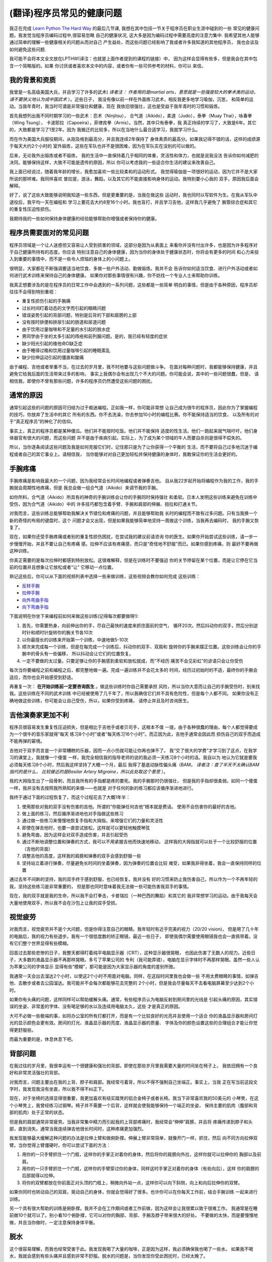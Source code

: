 =================================
(翻译)程序员常见的健康问题
=================================

我正在完成 `Learn Python The Hard Way`_ 的最后几节课,
我想在其中包括一节关于程序员在职业生涯中碰到的一些
常见的健康问题。我发觉当程序员编码过程中,很容易忽略
自己的健康状况, 这大多是因为编码过程中需要高度的注意力集中.
我希望其他人能够通过简单的理解一些健康相关的问题从而对自己
产生益处，而这些问题已经影响了我或者许多我知道的其他程序员，
我也会谈及如何避免这些问题.

我可能不会将本文全文放在LPTHW(译注：也就是上面作者提到的课程的链接）中，
因为这样会显得有些多，但是我会在其中包含一个简略版的。如果
你讨厌或者喜欢本文中的内容，或者你有一些可供参考的材料，你可以
来信。

我的背景和资质
==============

我曾是一名高级美国大兵，并且学习了许多的武术( *译者注：
作者用的是martial arts，意思就是一些强度较大的拳术类的运动，请不要狭义地认为成中国武术* ）。近些日子，
我没有像以前一样在外面练习武术，相反我更多地学习瑜伽，沉思，
和简单的运动。当我年青时，我当时可谓是非常强壮和健康，现在
我依旧很强壮，这也是受益于我年青时的习惯和锻炼。

首先我想列出我不同时期学习的一些武术：忍术（Ninjitsu），
合气道（Aikido），柔道（Judo），泰拳（Muay Thai），咏春拳（Wing Tsung），
卡波耶拉（Capoeira），菲律宾拳（Arnis）。当然，其中只有泰拳，我
真正持续的学习了，大致是6年。其它的，大致都是学习了1至2年。因为
我搬迁的比较多，所以在当地什么最合适学习，我就学习什么。

而在作为美国大兵服役期间，从刚及格到最高分，并且我连续2年保持了
身体素质的最高分。如果我记得不错的话，这样的成绩源于每天大约2个小时的
室外锻炼，这些在军队也并不是很困难，因为在军队实在没别的可以做的。

后来，无论我外出锻炼或者不锻炼，
我的生活中一直保持着几乎相同的体重，灵活性和体力，也就是说我没法
告诉你如何减肥的决窍。能够保持这样，大致不可能是遗传的原因，所以
你可以考虑我的一些适合你生活的建议来改善自己。

我上面已经说过，随着我年龄的增长，我愈加喜欢一些比较柔和的运动形式。
我觉得瑜伽是一项很好的运动，因为它并不是大家所说的那样难。我同样喜欢
普拉提，游泳，舞蹈，以及其它的不能直接影响身体的运动。我特别要小心我的
双手，原因我后面会解释。

好了，说了这些大致能够说明我知道一些东西，但是更重要的是，当我在做这些
运动时，我也同时以写软件为生。在我从军队中退役后，我平均一天在编程和
学习上要花去大约8至16个小时。我也盲打，并且学习吉他，这样我几乎避免了
腕管综合症和其它的重复性压迫性损伤。

我期待我的一些如何保持身体健康的经验能够帮助你增强或者保持你的健康。

程序员需要面对的常见问题
============================
程序员领域是一个让人迷惑但又容易让人受到损害的领域，这部分是因为从表面上
来看你并没有付出许多，也是因为许多程序对于自己健康所持有的态度。你应该
特别注意自己的身体健康，因为当你的身体处于健康状态时，你将会有更多的时间
和心力来投入到重要的事情中，而不是一些令人烦恼的身体上的小问题上。

很明显，大家都在不断强调要适当地饮食、多做一些户外活动、勤做锻炼。我并不会
告诉你如何适当饮食、进行户外活动或者如何进行武术训练来保持自己的身体健康。
如果你对那些事情很有兴趣，你不妨找一个专业人士来帮助你训练。

我真正想要涉及的是在程序员的日常工作中会遇到的一系列问题，这些都是一些简单
明白的事情，但是由于各种原因，程序员却往往不会得到特别重视：

* 重复性损伤引起的手腕痛
* 过长时间盯着动态的文字而引起的眼睛问题
* 错误姿势引起的背部问题，特别是后背的下部和肩膀的上部
* 没有按时排便和排尿引起的肠道和尿道问题
* 由于饮用过量咖啡和不足量的水引起的脱水症
* 男同学由于坐的太多引起的痔疮和前列腺问题。是的，我已经有轻度的症状
* 缺少阳光引起的维他命D缺乏症
* 由于睡得过晚和饮用过量咖啡引起的睡眠紊乱
* 缺少拉伸运动引起的僵直和酸痛

由于编程、吉他或者举重不当，在过去的岁月里，我不时地要与这些问题做斗争。
在面对每种问题时，我都能够保持健康，并且避免它给我后面的生活带来过多的影响，
事实上我偶尔会有出现几个不大的问题。你可能会说，其中的一些问题很蠢，但是，
请相信我，即使你不曾有那些问题，许多的程序员仍然遭受这些问题的困扰。

通常的原因
=================
通常引起这些的问题的原因可归结为过于痴迷编程。正如我一样，你可能非常想
让自己成为很牛的程序员，因此你为了掌握编程的技巧，你放弃了生活中的其它
所有的东西。你不去洗澡，你去参加10小时的编程比赛。你不能保持适当的饮食，
以及所有的对于“真正程序员”的神化了的信仰。

事实上，真正的程序员都是某种傻瓜。他们并不能按时吃饭。他们并不能保持
适度的性生活。他们一跑起来就气喘吁吁。他们身体器官有很大的问题，而这些问题
并不是由于疾病引起。实际上，为了成为某个领域的牛人而要自杀则是很得不偿失的。

所以，当你逐条阅读这些问题及我是如何克服它们时，记住那只是为了让你获得一个平衡的
生活，而不要将自己过多地沉迷于编程或者自己的其它事业上。请相信我，
当你能够对对自己更加轻松并保持健康的身体时，我敢保证你的生活会更好的。

手腕疼痛
===========
手腕疼痛是影响我最大的一个问题，因为我经常会长时间地编程或者弹奏吉他。
自从我22岁起开始将编程作为我的工作，我的手腕就会周期性地疼痛，但是
我总会做一组合气道（Aikido）来调节我的手腕。

如你所料，合气道（Aikido）所具有的神奇的手腕训练会让你的手腕同时保持强壮
和柔软。日本人发明这些训练来避免在训练中受伤，因为合气道（Aikido）中的
许多技巧都包含着手臂、手腕和肩部的伸展、扭拉和打通关节。

对我而言，这些训练总能够帮助我解决关节错位和疼痛的问题，并且能够帮助我
长时的编程而不致有过多问题。只有当我换一个新的奇怪的布局的键盘时，这个
问题才会又出现，但是如果我能够简单地坚持一周做这个训练，当我再去编码时，
我的手腕又恢复了。

现在，如果你还受手腕疼痛或者别的重复性损伤困扰，在尝试我的建议前请咨询
你的医生。如果你开始尝试这些训练，请一步一步慢慢开始，并且不要让自己有疼痛
感。拉伸不应该有疼痛感，而只是“奇怪地不舒服”而已。如果你感到疼痛，则
最好不要再做这种训练。

你真正需要的是每次拉伸时都感到特别放松。这很难解释，但是在训练时不要强迫
你的关节停留在某个位置，而是让它停在它当前的位置并且想象让它放松或者“让”
它移动一点位置。

熟记这些后，你可以从下面的视频列表中选择一些来做训练，这些视频会教你如何完成
这些训练：

* `反转手腕`_
* `拉伸手腕`_
* `向外弯曲手指`_
* `向下弯曲手指`_

下面说明在你坐下来编程前如何来做这些训练(记得每次都要做呀!):

1. 首先，你需要热身，向前伸出你的手，尽自己最快的速度来抓住面前的空气，
   循环20次。然后抖动你的双手，然后分别逆时针和顺时针旋转你的腕关节各10次
2. 以你最擅长的训练来开始第一个训练，中速地做5-10次
3. 顺次来完成每一个训练，但是在每完成一个训练后，抖动你的双手、双肩和
   旋转你的手腕来摆正位置。这些训练会让你的手腕中的骨头有一些偏移，
   所以抖动会让它们的位置恢复。
4. 一定不要做的太过量。只要足够让你的手腕感到柔软和放松就成，而“不经历
   痛苦不会见彩虹”的谚语只会让你受伤

每次当你要编程之前和编程之后，都完整地做一遍。完成一遍训练并不会花太多的
时间，经历过初始时的不适，最终你的手腕会适应，而你也会开始感受到舒适。

再重复一次： **在开始训练前一定要咨询医生** 。做这些训练时你自己需要承担
风险，所以当你大意而让自己的手腕受伤时，别来找我。这些训练在不同的武术训练
中已经被使用了几千年了，所以我确信它们并不具有危险性，但是每个人都不同。
如果你没有正确地做这些训练，你可能会让自己受伤，所以，如果你受到疼痛，
请停止并且及时咨询医生。

吉他演奏家更加不利
=====================
程序员很容易发生重复性压迫损失，但是相比于吉他手或者贝司手，这根本不值
一提。由于各种很蠢的理由，每个人都觉得要成为一个很牛的音乐家就得“每天
练习8个小时”或者“每天练习16个小时”。而正因为此，吉他手通常会因此而
损伤自己的双手而造成不能再弹的窘境。

吉他对于双手而言是一个非常糟糕的乐器，因而一点小伤就可能让你再也弹不了。
我“交了很大的学费”才学习到了这点，在我学习的课堂上，我就像一个傻蛋
一样，我完全相信我的指导老师的说的我必须一天练习8个小时的话。我自以为
地认为它就是要我必须每天练习8个小时，然后我这样坚持了大概一个月，最后
我得了基底动脉性偏头痛（BAM， *译者注：查了半天不太确认BAM指代的是什么，
比较接近的是Basilar Artery Migraine，所以此处取这个意思* ）。

我的大拇指生出了一段骨刺，而且我所有的手指都是疼的要死。我的手腕那时仍很强壮，
但是我的手指却很柔弱。如同一个傻蛋一样，我并没有去按照我所熟知的来做——也就是
对于任何的新的练习都应该循序渐进地进行。

我终于通过下面的过程恢复了，而这个过程花去了大概1年半：

1. 使用那些对我的双手没有伤害的吉他。所谓的“你能弹任何吉他”根本就是费话。
   使用不会伤害你的最好的吉他。
2. 做上面的练习，然后循序渐进地也对手指做这些练习
3. 通过做一些练习来慢慢地恢复手指和大拇指，来增强它们的力量和灵活性
4. 即使在弹吉他时，也要一直尝试放松，这样就可以更轻地触摸琴弦
5. 避免弯曲，因为这样会对双手造成伤害，并且引起受伤
6. 通过不断地调整位置和弹奏的方式，我可以不用紧握吉他而快速地移动，
   这样我的大拇指就可以处于一个比较舒服的位置（吉他的背面）
7. 调整吉他的高度，这样我的肩膀和弹奏的双手会感到舒服一些
8. 坚持站立着进行弹奏，尽量避免长时间的坐着弹奏，因为弹奏的位置会比较
   难受，如果我非得坐着，我会一直保持同样的位置

通过去年不间断的坚持，我的双手终于感到舒服，也已经恢复。我并没有
好的习惯来防止我伤害自己，所以作为一个不再年轻的我，坚持这些练习是非常重要的，
但是那也同时意味着我无法做一些可能伤害我双手的事情。

现在，我的双手就是我的生命，所以我不会打拳击，卡普瑞拉（一种巴西的舞蹈）和其它的
我非常想学习的运动。由于我每天会大量地使用双手，所以我不会在沙包上让我的双手受损。

视觉疲劳
==============

对我而言，视觉疲劳并不是个大问题，但是你得注意自己的眼睛。我年轻时有近乎完美的视力（20/20 vision)，
但是用了几十年的电脑后，我的视力有些退步。我有一个很低度数的矫正眼镜，最近一些日子，
即使我偶尔需要使用眼镜我也会一直佩带着。没有它们整个世界显得有些模糊。

回首过去那些悲惨的日子，我整天都得盯着纯平电脑显示器（CRT），这种显示器很晃眼，
也因此伤害了无数人的视力。近些日子，大多数的液晶显示器不再那样晃眼。多亏了苹果公司的
专利（我可能弄错），电脑在显示字体时不再那样晃眼。虽然一些人认为苹果公司的字体显示
显得有些“模糊”，那可能是因为大家显示器的角度的差别所致。

我通常一天会出去溜达2个小时，以使这2个小时不用面对电脑。同样，在这段时间里我也会做一些
不用太费眼睛的事情，如弹吉他、去散步或者去公园溜达。我可能并不会每次都能够花去完整的
2个小时，但是我会尽量每天不去看电脑屏幕至少达到2个小时。

如果你有头痛的问题，这样同样可以帮助缓解头痛。通常，有些程序员认为电脑反射到房间里的光线是
引起头痛的原因，其实错误的坐姿、非常差的字体、没有喝足够的水以及连续用电脑太久，这些
才是真正的原因。

大可不必做一些极端的事，如将办公室的所有灯都打开，而是有一个比较良好的光亮并且使用一个适合
你的液晶显示器和房间灯光的显示颜色会更有效。房间的灯光、液晶显示器的亮度、液晶显示器的质量、
字体及你的颜色设置这些的合理组合才能让你觉得更舒服些。

而最为重要的是，休息休息下吧。

背部问题
==============
在我过往的岁月里，我很幸运有一个很健康和强壮的背部。即使在那些岁月里我需要大量的时间坐在椅子上，
我依旧拥有一个良好和非常灵活强壮的背部。

对我而言，问题主要出在我的上背、脖子和肩部。我经常弓着背，所以不得不强制自己坐端正。事实上，当我
正在写当前这段文字时，我发现我没有坐直，所以我不得不纠正下。

现在，对于坐椅的选择显得很重要，我更加喜欢有结实踏凳的铝合金椅子或者长椅。我当下非常喜欢我的50美元的
小琴凳，在这个小琴凳上，我曾经练习过钢琴。椅子并不需要一个后背，这样就会使我能够保持一个端正的坐姿，
保持主要的肌肉（腹部和背部的肌肉）处于正常的状态。

但是我的肩部通常非常疲劳。当我非常集中精力而引起我的上背部疼痛时，我经常会“伸伸”肩膀，并且将
疼痛传递到脖子和头部，直到消失。通常当我连续弹吉他很长时间时，这种疼痛更加强烈。

我发现能够最大缓解这种问题的办法是拉伸上臂和做俯卧撑。伸展上臂非常简单，就像开门一样，抓住，然后
向不同方向拉伸双臂。当你觉得上臂僵硬时，你可以尝试下面的方法：

1. 用你的一只手臂抓住一个门框，这样你的手掌正对着你的身体，然后将你的肩膀向外拉，这样你就可以拉伸你的
   胸部以及前肩。
2. 用你的一只手臂抓住一个门框，这样你的手臂穿过你的身体，同样这时手掌正对着你的身体（有些向后），这样
   你的肩膀的后部就得以拉伸。
3. 将你的双臂都放在你前面正对头顶的门框上，稍微向外站一点，这样你可以向下斜侧，向上和向后拉伸你的双臂。

如果你同时也转动自己的双肩，晃动自己的身体，你就会觉得好了很多。也许你可以在你每天工作前，结合手腕训练
一起来进行训练。

另一个具有很大帮助的训练是俯卧撑。我并不会在工作期间或者工作前做，因为这样会让我很累以致于很难工作。
我通常是在睡前做10个就可以了。别小看10个俯卧撑，它可以对你的胸部、背部、手腕及脖子带来很大的好处。
不要做的太快，而是要慢慢地做，并且当你做时，一定注意保持身体平衡。

脱水
===========

这个很容易理解，而我也经常受害于此。我发现我喝了大量的咖啡，正是因为这样，我必须确保我也喝了一些水。
如果我不喝水，我就会感到有些头痛并且感到非常不舒服。脱水的问题是，当你发现你受此困扰时，已经太晚了。

我的建议是（并且我也已经开始），当你喝一瓶其它的非水的饮料时，你也喝一瓶水。我也建议你放弃喝苏打饮料。
这些苏打饮料只是一些糟糕的冒牌的糖水，而它们会让你发胖和患上糖尿病，并且也不会达到补水的效果。如果
你真想喝一些饮料，那么普通的黑咖啡就很好了，但是记得也同时喝些水啊。


肠道和尿道问题
=================

好吧，下面要谈到的两点显得有些粗，所以我并不会详细地说明发生在我身上的细节，但是，我还是要说：

**当你有这个需要时，一定要立即去该死的洗手间。千万别等。**

你可能不知道这条建议有多么重要，我是多么希望在我年轻时，有人能够告诉我这些。
因为我想成为一个“真正的程序员”而不停地在写代码，甚至我都放弃了上洗手间的休息，以至于
憋的太久。而与肠道有关的问题是，你的身体不会再告知你是时候上大厕所的时候了，然后不断
地恶化。

最终你会得上便秘，而且会破坏你的健康。对于泌尿系统，可能引起的问题相对较小，但是
你可能会尿道感染，或者患上别的奇怪的问题。

如果你已经有类似的问题，你最好找一些纤维素片，并且随身携带，最好能够呆在家里，
因为这些问题引起的可能会很恶心。

所以，当你感到有吁吁的需要时，赶紧站起来去洗手间。我要告诉你，当你吁吁完了，你的
思路会更加清晰。

痔疮和前列腺健康问题
======================

当你需要上洗手间而没有及时上，还会引起另外的问题是痔疮。是的，是的，我知道这显得有些粗鲁，
我保证这是我唯一一次提到这些。但是，许多程序员确实患有痔疮，只是羞于谈及这些，或者
知道怎么会引起这个问题，所以我将这个问题留给你们自己。我确实也曾经做过下面的行为，但是
只是一次或者再次：

1. 久坐
2. 没有使用合适的设备而举过重的东西
3. 当需要上大厕所时，却没有
4. 当你不需要上大厕所时，却强迫自己去上
5. 最糟糕的一条是：坐在马桶上阅读

我要告诉你，上面的最后一条是致命的。如果你不需要上厕所，你就不要坐在马桶上呆着。
如果你这样做，就会让你身体和肠道的所有重量都施加到可能已经损害的直肠上，然后使劲
地拉出来。很恶心。那样也会引起痔疮，因为压力会损害你的血管。

这些都很恶心，但是也具有潜在的危害性。是的，你可能严重到流血，那么赶紧去看医生来
处理。如果你需要手术那么就做吧。我没有严重到那一步，不过，哥们我曾经也差不了多少。
那一年，我练习举重，在一个仓库工作，不停止地编码，并且没有上洗手间。

是的，我是个傻蛋，所以，哥们，你可别向我学习。你可以通过做下面的三件事来保持自己
屁股的健康：

1. 经常吃蔬菜，也吃些纤维素
2. 当你需要上厕所时，及时去上
3. 别让自己长时间蹲着

如果你不注意，这些同样可能损害你的前列腺，但是通常前列腺问题是由于久坐引起的。
只要你能够站起来，走走，或者休息会儿，那么通常这些问题都能够解决。如果你发现，
你的前列腺充血，或者你吁吁时有问题，赶紧去看医生，因为这可能会比较严重。
如果你吁吁的特别多，这同样可能有问题，这时最好去看医生。

维他命D缺乏症
================
维他命D很奇怪。你只能从阳光中获取，但是你并不需要太多直接的阳光来获取。
根据阳光强度的不同，可能会需要5-30分钟。这个同样受到你的钙水平及磷酸盐的影响，
当然如果你按时吃饭，并且经常会食用一些土豆片以外的食物，那么应该问题不大。

维他命D缺乏症可能会引起忧郁，牙齿问题，可能会引起奇怪部位的疼痛，如肩膀的骨头，
肌肉抽筋，或者只是感觉要上大厕所。如果你的症状很严重，你最好去让医生给你开个处方，
当然通常你只需要当太阳高照时你能够出去晒30分钟。


事实上，我以为这是当下硅谷一些提供午餐的创业公司中存在的问题。因为你更易于一直呆在
办公室吃东西，而谢谢办公室的采光通常很差，而当你下班时，太阳已经落山。再加上
缺乏好的睡眠，你会在不知不觉中出现维他命D缺乏的问题。

简单地说，你只要别在办公室吃午餐，而是在中午出去吃饭，这样的好处常常会超出你的预期。
而且，出去吃的食物通常更好。

当我住在温哥华和西雅图时，我患上了轻度的维他命D缺乏症。归根结底，还是因为你没有接受足够的
阳光照射，对于我而言，那是致命的原因。一些人能够应付，但是对于向我这样小时生活在热带岛屿的
人而言，那是相当的致命。

所以，当太阳高照时，你不妨出去晒晒太阳。

睡眠紊乱
=============

我的睡眠通常很灵活，主要是根据季节和所在的地区来调整。在一些地区，我通常是个夜猫子，在晚上
喜欢做一些事情直到很晚的时候才开始休息。后来，我搬到旧金山时，我开始早睡早起，并且每天我
更加有精神。

有时，不知道什么原因，当我听着音乐，在午夜或者凌晨编码时，觉得效率特别高。我想那是因为我依旧处于
疲惫状态，所以我的大脑很放松。我也相信，那是因为很安静，我可以毫无打扰地畅想。

无论哪一个，这都需要我起得很早或者睡得很晚，而这样会破坏我的睡眠习惯。我发现随着我的年龄不断增长，
我更加喜欢早起。这样的一天，我感到非常清醒和放松。如果我睡得很晚，我通常会感到很疲惫并且会觉得
头有些疼。

如果你有睡眠问题，我有一个我用了多年的简单的沉思的方法来帮助你休息。那需要一些练习，但是它很有效
并且会很快见效。

首先，买一个你能承受的最好的床。一个好床值2000+美元并不算太贵。我在一个泰普尔的床花了2200多美元，但是
以我看来非常值。

现在，你有了很棒的床，那么让我们来看你如何为了更好的睡眠来开始练习。其实有点像一个自我催眠的把戏：

1. 保证你关掉了你卧室中所有的声音和光源
2. 平躺在床上，将你的双手放在你觉得舒服的身上某处，或者你身体的边上
3. 深深地、缓慢地呼吸，在你呼吸时，想像你能够看见这些空气正在从你的身体里呼入呼出
4. 一旦你可以看见你的呼吸，想像你正在从一个窗户向外眺望，外面是一片广阔、巨大的星空
5. 你呼吸时，想像你漂出了窗户，漂向了星空，而这些星星都柔和地包围着你
6. 保持这样的状态，然后想像让这种漂浮充满整个卧室，包围着你，直到什么都消失了

你可能需要4次或者5次就能够睡着，但是不要只是躺着，而是让自己尝试着飘浮和溶化，直到你能够自如掌握。

如果你有严重的失眠症，一定要去找医生看看，但是你不妨也尝试下上面的练习方法。当然一天做
1-2个小时的大剂量运动也是很好的办法。运动肯定能够让你睡得很香。

僵硬与灵活
==============

如果你最近一直感到“僵硬”，或者不能很好地移动，那么你可能就需要一些伸展运动。事实上最好的办法是
你每周去做一次瑜伽，然后尝试做一些自己喜欢的运动。如果你条件不允许，去书店或者图书馆找一些关于
伸展的书籍。你所需要的只是一本简单的书，真的很容易做到。

我想如果你在睡前能够做5-6个大的拉伸练习，你肯定会感到非常放松，也会切身感受到你身体的好转。

通过拉伸练习来放松身体，也同样会放松你的身心。所以，提高自己创造力和激发自己想法的很好的办法
就是30分钟的瑜伽或者拉伸练习，做完后洗个澡。和一些沉思练习结合起来，你会切实感受到在自己的心理
适应性上有大的进步，开始发现自己已经不曾想到会有的创意。

我不知道为什么会这样，但是放松的心态对于自发的创造力和创意至关重要。

简单的第一步
===================

对于一个人而言，这些信息可能显得有些多，但是我还是希望你并没有文中提到的问题。如果你没有这些问题，
我仍然建议你尽量避免这些问题。如果你开始出现这些问题的苗头，你可能会需要适应一个“编码前的热身”练习，
然后在你编码前来完成这些练习。

下面是我在坐下编码前，在弹吉他前，或者任何会让我身体僵硬需要休息的活动前，我都会坐下面的活动：

1. 通过活动你的手腕、手臂、脖子、臀部来让你的全身关节得到活动。向一个方向转5圈，然后另一个方向5圈
2. 对手腕做少量的练习，在每个练习中晃动你的手腕
3. 尽可能高地向你的头顶拉伸你的手臂，然后向后拉伸，然后向你的身体前面拉伸
4. 最后，用你的手将你的头向右、左、前和后小心地拉拉

一旦你能够做这些，你会避免大多数的编码所带来的损伤。因为编码并不是那样的消耗体力，
所以相对很容易避免可能的损伤，所以你所要做的就是这些。

但是，如果你有特别的问题，最好还是看医生，如果医生觉得可以，你也可以尝试我提到的一些练习方法。
我在文中提到没有一个是奇怪和怪异的，仅仅是一些基本练习和常识，所以，应该所有的医生都不会反对。
一定记得要提前咨询医生，因为我可不想被起诉。

希望，这些建议能够帮到你，如果还没有起到效果，你大可先记住它们，因为某一天你可能会用到。
如果你没有我提到的任何一个问题，那说明你足够幸运，但是，我认识的程序员都或多或少地存在至少
一个问题。

除了我文中提到的问题外，如果你还有别的问题，你可以给我 `写信`_ ，我可以回信告诉你我的一些建议。

保重。

.. _Learn Python The Hard Way: http://learnpythonthehardway.org/
.. _拉伸手腕: http://www.ehow.com/video_2354920_twisting-wrist-aikido-stretch.html
.. _反转手腕: http://www.youtube.com/watch?v=c6nS7F8ospQ
.. _写信: zedshaw@zedshaw.com
.. _向下弯曲手指: http://www.youtube.com/watch?v=5Jhu2fKENsE
.. _向外弯曲手指: http://kiwi.kz/watch/32max3wdu3ha
